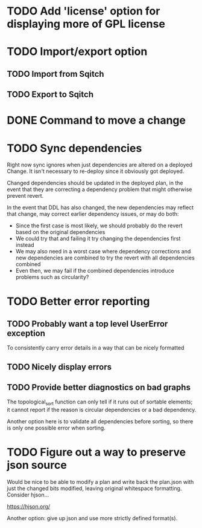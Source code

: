 * TODO Add 'license' option for displaying more of GPL license

* TODO Import/export option

** TODO Import from Sqitch

** TODO Export to Sqitch

* DONE Command to move a change
CLOSED: [2016-05-04 Wed 00:12]

* TODO Sync dependencies

Right now sync ignores when just dependencies are altered on a
deployed Change. It isn't necessary to re-deploy since it obviously
got deployed.

Changed dependencies should be updated in the deployed plan, in the
event that they are correcting a dependency problem that might
otherwise prevent revert.

In the event that DDL has also changed, the new dependencies may
reflect that change, may correct earlier dependency issues, or may do
both:

- Since the first case is most likely, we should probably do the
  revert based on the original dependencies
- We could try that and failing it try changing the dependencies first
  instead
- We may also need in a worst case where dependency corrections and
  new dependencies are combined to try the revert with all
  dependencies combined
- Even then, we may fail if the combined dependencies introduce
  problems such as circularity?

* TODO Better error reporting

** TODO Probably want a top level UserError exception

To consistently carry error details in a way that can be nicely
formatted

** TODO Nicely display errors

** TODO Provide better diagnostics on bad graphs

The topological_sort function can only tell if it runs out of sortable
elements; it cannot report if the reason is circular dependencies or a
bad dependency.

Another option here is to validate all dependencies before sorting, so
there is only one possible error when sorting.

* TODO Figure out a way to preserve json source

Would be nice to be able to modify a plan and write back the plan.json
with just the changed bits modified, leaving original whitespace
formatting. Consider hjson...

https://hjson.org/

Another option: give up json and use more strictly defined format(s).
